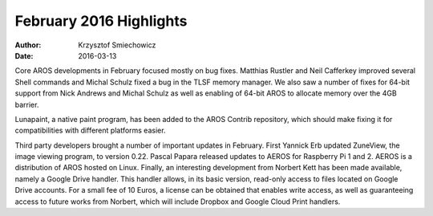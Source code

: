 ========================
February 2016 Highlights
========================

:Author:   Krzysztof Smiechowicz
:Date:     2016-03-13

Core AROS developments in February focused mostly on bug fixes. Matthias
Rustler and Neil Cafferkey improved several Shell commands and Michal
Schulz fixed a bug in the TLSF memory manager. We also saw a number of
fixes for 64-bit support from Nick Andrews and Michal Schulz as well as
enabling of 64-bit AROS to allocate memory over the 4GB barrier.

Lunapaint, a native paint program, has been added to the AROS Contrib 
repository, which should make fixing it for compatibilities with different 
platforms easier.

Third party developers brought a number of important updates in February.
First Yannick Erb updated ZuneView, the image viewing program,
to version 0.22. Pascal Papara released updates to AEROS for Raspberry 
Pi 1 and 2. AEROS is a distribution of AROS hosted on Linux. Finally,
an interesting development from Norbert Kett has been made available,
namely a Google Drive handler. This handler allows, in its basic version,
read-only access to files located on Google Drive accounts. For a
small fee of 10 Euros, a license can be obtained that enables
write access, as well as guaranteeing access to future works from
Norbert, which will include Dropbox and Google Cloud Print handlers.

